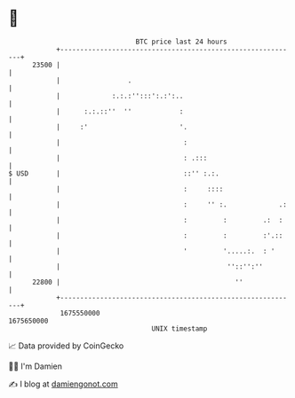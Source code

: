 * 👋

#+begin_example
                                   BTC price last 24 hours                    
               +------------------------------------------------------------+ 
         23500 |                                                            | 
               |                 .                                          | 
               |             :.:.:'':::':.:':..                             | 
               |      :.:.::''  ''            :                             | 
               |     :'                       '.                            | 
               |                               :                            | 
               |                               : .:::                       | 
   $ USD       |                               ::'' :.:.                    | 
               |                               :     ::::                   | 
               |                               :     '' :.             .:   | 
               |                               :         :         .:  :    | 
               |                               :         :         :'.::    | 
               |                               '         '.....:.  : '      | 
               |                                          ''::'':''         | 
         22800 |                                            ''              | 
               +------------------------------------------------------------+ 
                1675550000                                        1675650000  
                                       UNIX timestamp                         
#+end_example
📈 Data provided by CoinGecko

🧑‍💻 I'm Damien

✍️ I blog at [[https://www.damiengonot.com][damiengonot.com]]

